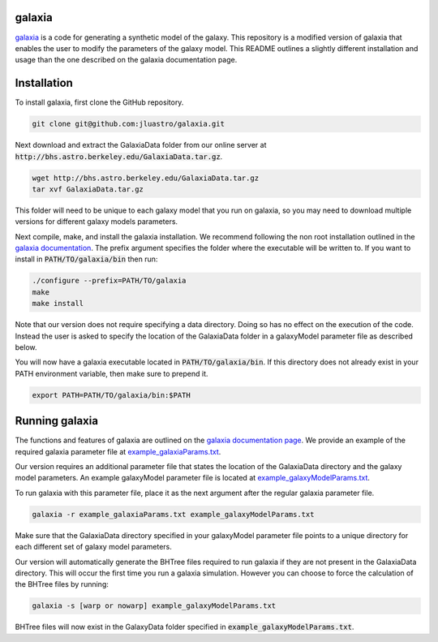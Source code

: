 galaxia
-------

`galaxia <http://galaxia.sourceforge.net>`_ is a code for generating a
synthetic model of the galaxy. This repository is a modified version of
galaxia that enables the user to modify the parameters of the galaxy model.
This README outlines a slightly different installation and usage than the
one described on the galaxia documentation page.


Installation
------------

To install galaxia, first clone the GitHub repository.

.. code-block:: bash

    git clone git@github.com:jluastro/galaxia.git

Next download and extract the GalaxiaData folder
from our online server at :code:`http://bhs.astro.berkeley.edu/GalaxiaData.tar.gz`.

.. code-block:: bash

    wget http://bhs.astro.berkeley.edu/GalaxiaData.tar.gz
    tar xvf GalaxiaData.tar.gz

This folder will need to be unique to each galaxy model that you
run on galaxia, so you may need to download multiple versions for
different galaxy models parameters.

Next compile, make, and install the galaxia installation. We recommend following the
non root installation outlined in
the `galaxia documentation <http://galaxia.sourceforge.net/Galaxia3pub.html>`_.
The prefix argument specifies the folder where the executable will be written to.
If you want to install in :code:`PATH/TO/galaxia/bin` then run:

.. code-block:: bash

    ./configure --prefix=PATH/TO/galaxia
    make
    make install

Note that our version does not require specifying a data directory. Doing so
has no effect on the execution of the code. Instead the user is asked to
specify the location of the GalaxiaData folder in a galaxyModel parameter file
as described below.

You will now have a galaxia executable located in :code:`PATH/TO/galaxia/bin`. If this
directory does not already exist in your PATH environment variable, then make sure to prepend it.

.. code-block:: bash

    export PATH=PATH/TO/galaxia/bin:$PATH

Running galaxia
----------------

The functions and features of galaxia are outlined on the
`galaxia documentation page <http://galaxia.sourceforge.net/Galaxia3pub.html>`_.
We provide an example of the required galaxia parameter file
at `example_galaxiaParams.txt <docs/example_galaxiaParams.txt>`_.

Our version requires an additional parameter file that states
the location of the GalaxiaData directory and the galaxy model parameters.
An example galaxyModel parameter file is located
at `example_galaxyModelParams.txt <docs/example_galaxyModelParams.txt>`_.

To run galaxia with this parameter file, place it as the next argument after the
regular galaxia parameter file.

.. code-block:: bash

    galaxia -r example_galaxiaParams.txt example_galaxyModelParams.txt

Make sure that the GalaxiaData directory specified in your galaxyModel parameter file
points to a unique directory for each different set of galaxy model parameters.

Our version will automatically generate the BHTree files required to run galaxia
if they are not present in the GalaxiaData directory. This will occur the first time
you run a galaxia simulation. However you can choose to
force the calculation of the BHTree files by running:

.. code-block:: bash

    galaxia -s [warp or nowarp] example_galaxyModelParams.txt

BHTree files will now exist in the GalaxyData folder specified
in :code:`example_galaxyModelParams.txt`.